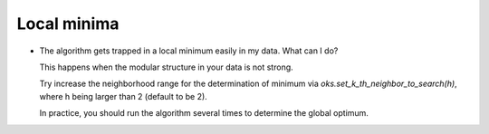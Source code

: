 Local minima
============
* The algorithm gets trapped in a local minimum easily in my data. What can I do?

  This happens when the modular structure in your data is not strong.

  Try increase the neighborhood range for the determination of minimum via
  `oks.set_k_th_neighbor_to_search(h)`, where h being larger than 2 (default to be 2).

  In practice, you should run the algorithm several times to determine the global optimum.
